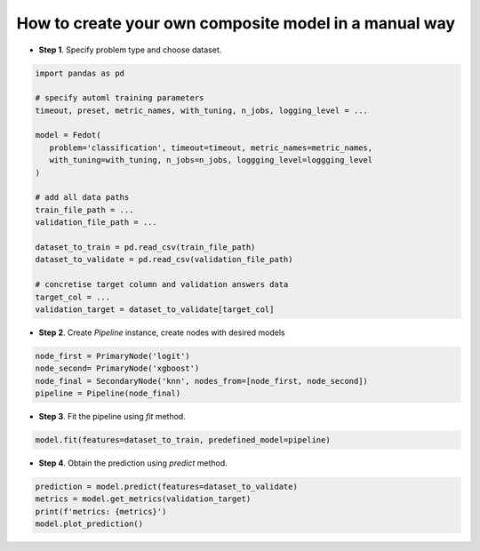 How to create your own composite model in a manual way
------------------------------------------------------

-  **Step 1**. Specify problem type and choose dataset.

.. code:: python

   import pandas as pd

   # specify automl training parameters
   timeout, preset, metric_names, with_tuning, n_jobs, logging_level = ...

   model = Fedot(
      problem='classification', timeout=timeout, metric_names=metric_names,
      with_tuning=with_tuning, n_jobs=n_jobs, loggging_level=loggging_level
   )

   # add all data paths
   train_file_path = ...
   validation_file_path = ...

   dataset_to_train = pd.read_csv(train_file_path)
   dataset_to_validate = pd.read_csv(validation_file_path)

   # concretise target column and validation answers data
   target_col = ...
   validation_target = dataset_to_validate[target_col]

-  **Step 2**. Create *Pipeline* instance, create nodes with desired models

.. code:: python

   node_first = PrimaryNode('logit')
   node_second= PrimaryNode('xgboost')
   node_final = SecondaryNode('knn', nodes_from=[node_first, node_second])
   pipeline = Pipeline(node_final)

-  **Step 3**. Fit the pipeline using *fit* method.

.. code:: python

   model.fit(features=dataset_to_train, predefined_model=pipeline)

-  **Step 4**. Obtain the prediction using *predict* method.

.. code:: python

   prediction = model.predict(features=dataset_to_validate)
   metrics = model.get_metrics(validation_target)
   print(f'metrics: {metrics}')
   model.plot_prediction()
